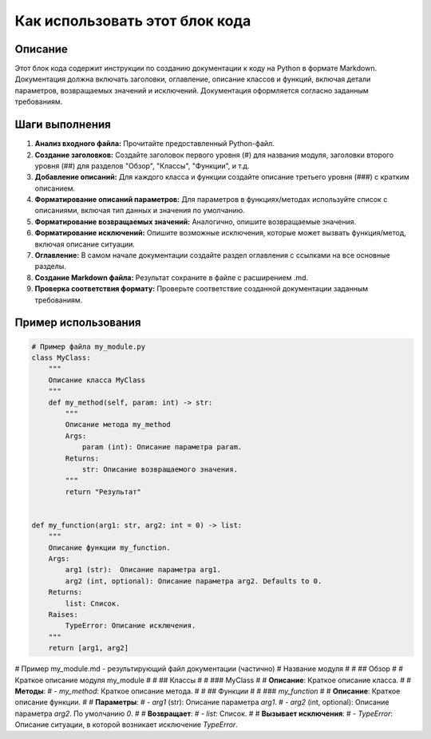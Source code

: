 Как использовать этот блок кода
=========================================================================================

Описание
-------------------------
Этот блок кода содержит инструкции по созданию документации к коду на Python в формате Markdown.  Документация должна включать заголовки, оглавление, описание классов и функций, включая детали параметров, возвращаемых значений и исключений.  Документация оформляется согласно заданным требованиям.

Шаги выполнения
-------------------------
1. **Анализ входного файла:** Прочитайте предоставленный Python-файл.
2. **Создание заголовков:**  Создайте заголовок первого уровня (#) для названия модуля, заголовки второго уровня (##) для разделов "Обзор", "Классы", "Функции", и т.д.
3. **Добавление описаний:** Для каждого класса и функции создайте описание третьего уровня (###) с кратким описанием.
4. **Форматирование описаний параметров:**  Для параметров в функциях/методах используйте список с описаниями, включая тип данных и значения по умолчанию.
5. **Форматирование возвращаемых значений:**  Аналогично, опишите возвращаемые значения.
6. **Форматирование исключений:**  Опишите возможные исключения, которые может вызвать функция/метод, включая описание ситуации.
7. **Оглавление:**  В самом начале документации создайте раздел оглавления с ссылками на все основные разделы.
8. **Создание Markdown файла:**  Результат сохраните в файле с расширением .md.
9. **Проверка соответствия формату:** Проверьте соответствие созданной документации заданным требованиям.

Пример использования
-------------------------
.. code-block:: python

    # Пример файла my_module.py
    class MyClass:
        """
        Описание класса MyClass
        """
        def my_method(self, param: int) -> str:
            """
            Описание метода my_method
            Args:
                param (int): Описание параметра param.
            Returns:
                str: Описание возвращаемого значения.
            """
            return "Результат"


    def my_function(arg1: str, arg2: int = 0) -> list:
        """
        Описание функции my_function.
        Args:
            arg1 (str):  Описание параметра arg1.
            arg2 (int, optional): Описание параметра arg2. Defaults to 0.
        Returns:
            list: Список.
        Raises:
            TypeError: Описание исключения.
        """
        return [arg1, arg2]

# Пример my_module.md -  результирующий файл документации (частично)
# Название модуля
#
# ## Обзор
#
# Краткое описание модуля my_module
#
# ## Классы
#
# ### MyClass
#
# **Описание**: Краткое описание класса.
#
# **Методы**:
# - `my_method`: Краткое описание метода.
#
# ## Функции
#
# ### `my_function`
#
# **Описание**: Краткое описание функции.
#
# **Параметры**:
# - `arg1` (str): Описание параметра `arg1`.
# - `arg2` (int, optional): Описание параметра `arg2`. По умолчанию `0`.
#
# **Возвращает**:
# - `list`: Список.
#
# **Вызывает исключения**:
# - `TypeError`: Описание ситуации, в которой возникает исключение `TypeError`.